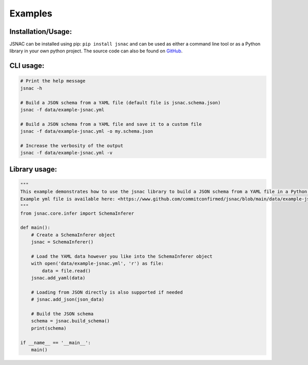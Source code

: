 Examples
=============

Installation/Usage:
*******************

JSNAC can be installed using pip: ``pip install jsnac`` and can be used as either a command line tool or as a Python library in your own python project. The source code can also be found on `GitHub <https://www.github.com/commitconfirmed/jsnac>`_.

CLI usage:
**************************************************
.. code-block:: bash

    # Print the help message
    jsnac -h

    # Build a JSON schema from a YAML file (default file is jsnac.schema.json)
    jsnac -f data/example-jsnac.yml

    # Build a JSON schema from a YAML file and save it to a custom file
    jsnac -f data/example-jsnac.yml -o my.schema.json

    # Increase the verbosity of the output
    jsnac -f data/example-jsnac.yml -v

Library usage:
**************************************************
.. code-block:: python

    """
    This example demonstrates how to use the jsnac library to build a JSON schema from a YAML file in a Python script.
    Example yml file is available here: <https://www.github.com/commitconfirmed/jsnac/blob/main/data/example-jsnac.yml>
    """
    from jsnac.core.infer import SchemaInferer

    def main():
        # Create a SchemaInferer object
        jsnac = SchemaInferer()

        # Load the YAML data however you like into the SchemaInferer object
        with open('data/example-jsnac.yml', 'r') as file:
            data = file.read()
        jsnac.add_yaml(data)

        # Loading from JSON directly is also supported if needed
        # jsnac.add_json(json_data)

        # Build the JSON schema
        schema = jsnac.build_schema()
        print(schema)

    if __name__ == '__main__':
        main()
